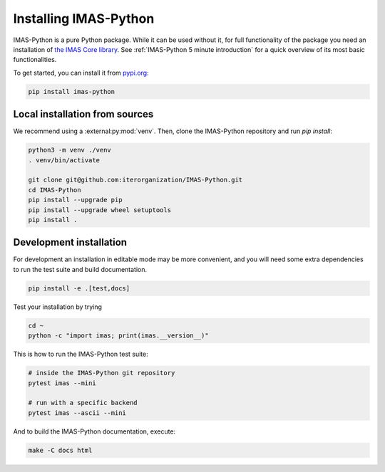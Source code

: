.. _`Installing IMAS-Python`:

Installing IMAS-Python
======================

IMAS-Python is a pure Python package. While it can be used without it, for full functionality
of the package you need an installation of `the IMAS Core library <https://imas.iter.org/>`_.
See :ref:`IMAS-Python 5 minute introduction` for a quick overview of its most basic functionalities.

To get started, you can install it from `pypi.org <https://pypi.org/project/imas-python>`_:

.. code-block:: bash

    pip install imas-python


Local installation from sources
-------------------------------

We recommend using a :external:py:mod:`venv`. Then, clone the IMAS-Python repository
and run `pip install`:

.. code-block:: bash

    python3 -m venv ./venv
    . venv/bin/activate
    
    git clone git@github.com:iterorganization/IMAS-Python.git
    cd IMAS-Python
    pip install --upgrade pip
    pip install --upgrade wheel setuptools
    pip install .


Development installation
------------------------

For development an installation in editable mode may be more convenient, and you
will need some extra dependencies to run the test suite and build documentation.

.. code-block:: bash

    pip install -e .[test,docs]

Test your installation by trying

.. code-block:: bash

    cd ~
    python -c "import imas; print(imas.__version__)"

This is how to run the IMAS-Python test suite:

.. code-block:: bash

    # inside the IMAS-Python git repository
    pytest imas --mini

    # run with a specific backend
    pytest imas --ascii --mini

And to build the IMAS-Python documentation, execute:

.. code-block:: bash

    make -C docs html


